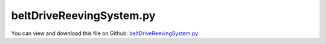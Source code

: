 
.. _examples-beltdrivereevingsystem:

*************************
beltDriveReevingSystem.py
*************************

You can view and download this file on Github: `beltDriveReevingSystem.py <https://github.com/jgerstmayr/EXUDYN/tree/master/main/pythonDev/Examples/beltDriveReevingSystem.py>`_

.. code-block:: python
   :linenos:

    #+++++++++++++++++++++++++++++++++++++++++++++++++++++++++++++++++++++++++++++
   # This is an EXUDYN example
   #
   # Details:  Model for belt drive; According to thread deliverable D2.2 Test case
   #
   # Author:   Johannes Gerstmayr
   # Date:     2022-02-27
   #
   # Copyright:This file is part of Exudyn. Exudyn is free software. You can redistribute it and/or modify it under the terms of the Exudyn license. See 'LICENSE.txt' for more details.
   #
   #+++++++++++++++++++++++++++++++++++++++++++++++++++++++++++++++++++++++++++++
   
   import exudyn as exu
   from exudyn.itemInterface import *
   from exudyn.utilities import * #includes itemInterface and rigidBodyUtilities
   import exudyn.graphics as graphics #only import if it does not conflict
   from exudyn.beams import *
   
   import numpy as np
   from math import sin, cos, pi, sqrt , asin, acos, atan2, exp
   import copy 
   
   
   SC = exu.SystemContainer()
   mbs = SC.AddSystem()
   
   #%%+++++++++++++++++++++++++++++++++++++++++++++++++++++++++++++++++++++++++++++++++
   
   improvedBelt = True #True: improved belt model (tEnd ~= 2.5 seconds simulation, more damping, better initial conditions, etc.)
   
   #%%+++++++++++++++++++++++++++++++++++++++++++++++++++++++++++++++++++++++++++++++++
   #Parameters for the belt
   gVec = [0,-9.81*1,0]     # gravity
   Emodulus=1e7*1           # Young's modulus of ANCF element in N/m^2
   b=0.08 #0.002            # width of rectangular ANCF element in m
   hc = 0.01                # height (geometric) of rectangular ANCF element in m
   hcStiff = 0.01           # stiffness relevant height
   rhoBeam=1036.            # density of ANCF element in kg/m^3
   A=b*hcStiff              # cross sectional area of ANCF element in m^2
   I=(b*hcStiff**3)/12      # second moment of area of ANCF element in m^4
   EI = Emodulus*I
   EA = Emodulus*A
   rhoA = rhoBeam*A
   dEI = 0*1e-3*Emodulus*I         #REMARK: bending proportional damping. Set zero in the 2013 paper there is not. We need the damping for changing the initial configuration.
   #dEA = 0.1*1e-2*Emodulus*A          #axial strain proportional damping. Same as for the
   dEA = 1 #dEA=1 in paper PechsteinGerstmayr 2013, according to HOTINT C++ files ...
   # bending damping.
   #%%
   
   
   #%%
   #settings:
   useGraphics= True
   useContact = True
   doDynamic = True
   makeAnimation = False
   velocityControl = True
   staticEqulibrium = False #False in 2013 paper; starts from pre-deformed reference configuration
   useBristleModel = improvedBelt
   
   #in 2013 paper, reference curvature is set according to initial geometry and released until tAccStart
   preCurved = False #uses preCurvature according to straight and curved initial segments
   strainIsRelativeToReference = 1. #0: straight reference, 1.: curved reference
   useContactCircleFriction = True
   
   movePulley = False #as in 2013 paper, move within first 0.05 seconds; but this does not work with Index 2 solver
   
   tEnd = 1#1*2.25#*0.1 #*5 #end time of dynamic simulation
   stepSize = 0.25*1e-4  #accurate: 2.5e-5 # for frictionVelocityPenalty = 1e7*... it must be not larger than 2.5e-5
   if improvedBelt:
       stepSize = 1e-4
   discontinuousIterations = 3 #larger is more accurate, but smaller step size is equivalent
   
   #h = 1e-3 #step size
   tAccStart = 0.05
   tAccEnd = 0.6
   omegaFinal = 12
   
   useFriction = True
   dryFriction = 0.5#0.5#1.2
   contactStiffness = 1e8#2e5
   contactDamping = 0#1e-3*contactStiffness
   
   nSegments = 2 #4, for nANCFnodes=60, nSegments = 2 lead to less oscillations inside, but lot of stick-slip...
   nANCFnodes = 8*30#2*60#120 works well, 60 leads to oscillatory tangent/normal forces for improvedBelt=True
   
   wheelMass = 50#1 the wheel mass is not given in the paper, only the inertia 
   # for the second pulley
   wheelInertia = 0.25#0.01
   rotationDampingWheels = 0 #zero in example in 2013 paper; torque proportional to rotation speed
   
   #torque = 1
   
   #+++++++++++++++++++++++++++++++++++++++++++++++++++++++++++++++++++++++++++++++++
   #create circles
   #complicated shape:
   initialDisplacement = -0.0025 #not used in improvedBelt!
   initialDisplacement0 = initialDisplacement*int(1-movePulley) #this is set at t=0
   
   #h = 0.25e-3
   radiusPulley = 0.09995
   positionPulley2x = 0.1*pi
   #preStretch = -1*(pi*0.4099+0.005)/ pi*0.4099
   initialDistance = positionPulley2x - 0
   initialLength = 2*initialDistance +2* pi*(radiusPulley + hcStiff/2)
   finalLength = initialLength - 2* initialDisplacement0
   preStretch = -(finalLength - initialLength)/ initialLength 
   
   factorStriplen = (2*initialDistance+2*pi*radiusPulley)/(2*initialDistance+2*pi*(radiusPulley + hcStiff/2));
   print('factorStriplen =', factorStriplen )
   
   preStretch += (1-1./factorStriplen) #this is due to an error in the original paper 2013
   
   
   if improvedBelt:
       rotationDampingWheels = 2 #to reduce vibrations of driven pulley
       tEnd = 2.45 #at 2.45 node 1 is approximately at initial position!
       preStretch = -0.05
       initialDisplacement0 = 0
       staticEqulibrium = True
       strainIsRelativeToReference = False
       #dryFriction = 0
       hc *= 0.01
       EI *= 0.02
   
   print('preStretch=', preStretch)
   circleList = [[[initialDisplacement0,0], radiusPulley,'L'],
                 [[positionPulley2x,0], radiusPulley,'L'],
                 # [[initialDisplacement0,0], radiusPulley,'L'],              
                 # [[positionPulley2x,0], radiusPulley,'L'],
                 ]
   
   #%%+++++++++++++++++++++++++++++++++++++++++++++++++++++++++++++++++++++++++++++++++
   #create geometry:
   reevingDict = CreateReevingCurve(circleList, drawingLinesPerCircle = 64, 
                                   radialOffset=0.5*hc, closedCurve=True, #allows closed curve
                                   numberOfANCFnodes=nANCFnodes, graphicsNodeSize= 0.01)
   
   
   
   # set precurvature at location of pulleys:
   elementCurvatures = [] #no pre-curvatures
   if preCurved:
       elementCurvatures = reevingDict['elementCurvatures']
   
   gList=[]
   if False: #visualize reeving curve, without simulation
       gList = reevingDict['graphicsDataLines'] + reevingDict['graphicsDataCircles']
   
   oGround=mbs.AddObject(ObjectGround(referencePosition= [0,0,0], visualization=VObjectGround(show=False)))#, visualization = {'show : False'}
   nGround = mbs.AddNode(NodePointGround())
   mCoordinateGround = mbs.AddMarker(MarkerNodeCoordinate(nodeNumber=nGround, coordinate=0))
   
       
   #mbs.SetObjectParameter(objectNumber = oGround, parameterName = 'Vshow', value=False)
   #%%+++++++++++++++++++++++++++++++++++++++++++++++++++++++++++++++++++++++++++++++++
   #create ANCF elements:
   dimZ = b #z.dimension
   
   cableTemplate = Cable2D(#physicsLength = L / nElements, #set in GenerateStraightLineANCFCable2D(...)
                           physicsMassPerLength = rhoA,
                           physicsBendingStiffness = EI,
                           physicsAxialStiffness = EA,
                           physicsBendingDamping = dEI,
                           physicsAxialDamping = dEA,
                           physicsReferenceAxialStrain = preStretch*int(improvedBelt), #prestretch
                           physicsReferenceCurvature = 0.,#-1/(radiusPulley + hc/2),
                           useReducedOrderIntegration = 2, #2=improved axial strain in postprocessing!
                           strainIsRelativeToReference = strainIsRelativeToReference,
                           visualization=VCable2D(drawHeight=hc),
                           )
   
   ancf = PointsAndSlopes2ANCFCable2D(mbs, reevingDict['ancfPointsSlopes'], 
                                      reevingDict['elementLengths'], 
                                      cableTemplate, massProportionalLoad=gVec, 
                                      fixedConstraintsNode0=[1*staticEqulibrium,0,0,0], #fixedConstraintsNode1=[1,1,1,1],
                                      elementCurvatures  = elementCurvatures,
                                      firstNodeIsLastNode=True, graphicsSizeConstraints=0.01)
   
   if useContactCircleFriction:
       lElem = reevingDict['totalLength'] / nANCFnodes
       cFact=b*lElem/nSegments #stiffness shall be per area, but is applied at every segment
       print('cFact=',cFact, ', lElem=', lElem)
   
       contactStiffness*=cFact
       contactDamping = 2000*cFact #according to Dufva 2008 paper ... seems also to be used in 2013 PEchstein Gerstmayr
       if useBristleModel:
           frictionStiffness = 1e8*cFact #1e7 converges good; 1e8 is already quite accurate
           massSegment = rhoA*lElem/nSegments
           frictionVelocityPenalty = 1*sqrt(frictionStiffness*massSegment) #bristle damping; should be adjusted to reduce vibrations induced by bristle model
       else:
           frictionVelocityPenalty = 0.1*1e7*cFact #1e7 is original in 2013 paper; requires smaller time step
           #frictionVelocityPenalty = 0.25e7*cFact # 0.25e7*cFact  with  discontinuous.maxIterations = 4
           frictionStiffness = 0 #as in 2013 paper
   
   if improvedBelt:
       frictionStiffness *= 10*5
       frictionVelocityPenalty *= 10
       contactStiffness *= 10*4
       contactDamping *=10*4
   #+++++++++++++++++++++++++++++++++++++++++++++++++++++++++++++++++++++++++++++++++++
   #create sensors for all nodes
   sMidVel = []
   sAxialForce = []
   sCable0Pos = []
   # sObjectDisp =[] 
   
   ancfNodes = ancf[0]
   ancfObjects = ancf[1]
   positionList2Node = [] #axial position at x=0 and x=0.5*lElem
   positionListMid = [] #axial position at midpoint of element
   positionListSegments = [] #axial position at midpoint of segments
   currentPosition = 0 #is increased at every iteration
   for i,obj in enumerate(ancfObjects):
       lElem = reevingDict['elementLengths'][i]
       positionList2Node += [currentPosition, currentPosition + 0.5*lElem]
       positionListMid += [currentPosition + 0.5*lElem]
   
       for j in range(nSegments):
           segPos = (j+0.5)*lElem/nSegments + currentPosition
           positionListSegments += [segPos]
       currentPosition += lElem
   
       sAxialForce += [mbs.AddSensor(SensorBody(bodyNumber = obj, 
                                                 storeInternal=True,
                                                 localPosition=[0.*lElem,0,0], 
                                                 outputVariableType=exu.OutputVariableType.ForceLocal))]
       sAxialForce += [mbs.AddSensor(SensorBody(bodyNumber = obj, 
                                                 storeInternal=True,
                                                 localPosition=[0.5*lElem,0,0], 
                                                 outputVariableType=exu.OutputVariableType.ForceLocal))]
       sMidVel += [mbs.AddSensor(SensorBody(bodyNumber = obj, 
                                             storeInternal=True,
                                             localPosition=[0.5*lElem,0,0], #0=at left node
                                             outputVariableType=exu.OutputVariableType.VelocityLocal))]
       sCable0Pos += [mbs.AddSensor(SensorBody(bodyNumber = obj, 
                                               storeInternal=True,
                                               localPosition=[0.*lElem,0,0],
                                               outputVariableType=exu.OutputVariableType.Position))]
       # sObjectDisp += [mbs.AddSensor(SensorBody(bodyNumber = obj, 
       #                                           storeInternal=True,
       #                                           localPosition=[0.5*lElem,0,0],
       #                                           outputVariableType=exu.OutputVariableType.Displacement))]
   
   
   #for testing, fix two nodes:
   if False:
       ii0 = 1
       ii1 = 14
       for i in range(4):
           mANCF0 = mbs.AddMarker(MarkerNodeCoordinate(nodeNumber=ancfNodes[ii0], coordinate=i))
           mANCF1 = mbs.AddMarker(MarkerNodeCoordinate(nodeNumber=ancfNodes[ii1], coordinate=i))
           mbs.AddObject(CoordinateConstraint(markerNumbers=[mCoordinateGround, mANCF0],
                                              visualization=VCoordinateConstraint(show = False)))
           mbs.AddObject(CoordinateConstraint(markerNumbers=[mCoordinateGround, mANCF1],
                                              visualization=VCoordinateConstraint(show = False)))
   
       #reference solution for clamped-clamped beam:
       lElem = reevingDict['elementLengths'][0] #all same
       L = lElem * 13 #span is 13 elements long
       wMax = rhoA*9.81*L**4 /(384*EI)
       print('wMax=',wMax)
       
   #%%+++++++++++++++++++++++++++++++++++++++++++++++++++++++++++++++++++++++++++++++++
   #%%+++++++++++++++++++++++++++++++++++++++++++++++++++++++++++++++++++++++++++++++++
   #add contact:
   if useContact:
   
       contactObjects = [[],[]] #list of contact objects
       
       gContact = mbs.AddGeneralContact()
       gContact.verboseMode = 1
   
       gContact.frictionProportionalZone = 0.005 #limit velocity. I didn't find 
       #gContact.frictionVelocityPenalty = 0*1e3   #limit velocity. I didn't find 
       #this in the paper
       gContact.ancfCableUseExactMethod = False
       gContact.ancfCableNumberOfContactSegments = nSegments
       ssx = 16#32 #search tree size
       ssy = 16#32 #search tree size
       ssz = 1 #search tree size
       gContact.SetSearchTreeCellSize(numberOfCells=[ssx,ssy,ssz])
       #gContact.SetSearchTreeBox(pMin=np.array([-1,-1,-1]), pMax=np.array([4,1,1])) #automatically computed!
   
       dimZ= 0.01 #for drawing
       sWheelRot = [] #sensors for angular velocity
   
       nMassList = []
       wheelSprings = [] #for static computation
       for i, wheel in enumerate(circleList):
           p = [wheel[0][0], wheel[0][1], 0] #position of wheel center
           r = wheel[1]
       
           rot0 = 0 #initial rotation
           pRef = [p[0], p[1], rot0]
           gList = [graphics.Cylinder(pAxis=[0,0,-dimZ],vAxis=[0,0,-dimZ], radius=r,
                                         color= graphics.color.dodgerblue, nTiles=64),
                    graphics.Arrow(pAxis=[0,0,0], vAxis=[-0.9*r,0,0], radius=0.01*r, color=graphics.color.orange),
                    graphics.Arrow(pAxis=[0,0,0], vAxis=[0.9*r,0,0], radius=0.01*r, color=graphics.color.orange)]
   
           omega0 = 0 #initial angular velocity
           v0 = np.array([0,0,omega0]) 
   
           nMass = mbs.AddNode(NodeRigidBody2D(referenceCoordinates=pRef, initialVelocities=v0,
                                               visualization=VNodeRigidBody2D(drawSize=dimZ*2)))
           nMassList += [nMass]
           oMass = mbs.AddObject(ObjectRigidBody2D(physicsMass=wheelMass, physicsInertia=wheelInertia,
                                                   nodeNumber=nMass, visualization=
                                                   VObjectRigidBody2D(graphicsData=gList)))
           mNode = mbs.AddMarker(MarkerNodeRigid(nodeNumber=nMass))
           mGroundWheel = mbs.AddMarker(MarkerBodyRigid(bodyNumber=oGround, localPosition=p, visualization = VMarkerBodyRigid(show = False)))
       
           #mbs.AddObject(RevoluteJoint2D(markerNumbers=[mGroundWheel, mNode], visualization=VRevoluteJoint2D(show=False)))
   
           mCoordinateWheelX = mbs.AddMarker(MarkerNodeCoordinate(nodeNumber=nMass, coordinate=0))
           mCoordinateWheelY = mbs.AddMarker(MarkerNodeCoordinate(nodeNumber=nMass, coordinate=1))
           constraintX = mbs.AddObject(CoordinateConstraint(markerNumbers=[mCoordinateGround, mCoordinateWheelX],
                                                    visualization=VCoordinateConstraint(show = False)))
           constraintY = mbs.AddObject(CoordinateConstraint(markerNumbers=[mCoordinateGround, mCoordinateWheelY],
                                                    visualization=VCoordinateConstraint(show = False)))
           if i==0:
               constraintPulleyLeftX = constraintX
   
           if True:
           
               sWheelRot += [mbs.AddSensor(SensorNode(nodeNumber=nMass, 
                                                      storeInternal=True,
                                                      fileName='solutionDelete/wheel'+str(i)+'angVel.txt',
                                                      outputVariableType=exu.OutputVariableType.AngularVelocity))]
           tdisplacement = 0.05
     
                            
           def UFvelocityDrive(mbs, t, itemNumber, lOffset): #time derivative of UFoffset
               if t < tAccStart:
                   v = 0
               if t >= tAccStart and t < tAccEnd:
                   v = omegaFinal/(tAccEnd-tAccStart)*(t-tAccStart)
               elif t >= tAccEnd:
                   v = omegaFinal
               return v    
           
           if doDynamic:    
               if i == 0:
                   if velocityControl:
                       mCoordinateWheel = mbs.AddMarker(MarkerNodeCoordinate(nodeNumber=nMass, coordinate=2))
                       velControl = mbs.AddObject(CoordinateConstraint(markerNumbers=[mCoordinateGround, mCoordinateWheel],
                                                           velocityLevel=True, offsetUserFunction_t= UFvelocityDrive,
                                                           visualization=VCoordinateConstraint(show = False)))#UFvelocityDrive
               if i == 1:
                   mCoordinateWheel = mbs.AddMarker(MarkerNodeCoordinate(nodeNumber=nMass, coordinate=2))
                   mbs.AddObject(CoordinateSpringDamper(markerNumbers=[mCoordinateGround, mCoordinateWheel],
                                                        damping = rotationDampingWheels,
                                                        visualization=VCoordinateSpringDamper(show = False)))
                   
                   #this is used for times > 1 in order to see influence of torque step in Wheel1
                   def UFforce(mbs, t, load):
                       tau = 0.
                       tau +=  25.*(SmoothStep(t, 1., 1.5, 0., 1.) - SmoothStep(t, 3.5, 4., 0., 1.))
                       #tau += 16.*(SmoothStep(t, 5, 5.5, 0., 1.) - SmoothStep(t, 7.5, 8., 0., 1.))
                       return -tau
                   
                   mbs.AddLoad(LoadCoordinate(markerNumber=mCoordinateWheel,
                                              load = 0, loadUserFunction = UFforce))
   
           if staticEqulibrium:
               mCoordinateWheel = mbs.AddMarker(MarkerNodeCoordinate(nodeNumber=nMass, coordinate=2))
               csd = mbs.AddObject(CoordinateConstraint(markerNumbers=[mCoordinateGround, mCoordinateWheel],
                                                        visualization=VCoordinateConstraint(show = False)))
               wheelSprings += [csd]
           
   
           frictionMaterialIndex=0
           gContact.AddSphereWithMarker(mNode, radius=r, contactStiffness=contactStiffness, 
                                        contactDamping=contactDamping, frictionMaterialIndex=frictionMaterialIndex)
   
           if not useContactCircleFriction:
               for oIndex in ancf[1]:
                   gContact.AddANCFCable(objectIndex=oIndex, halfHeight= hc/2, #halfHeight should be h/2, but then cylinders should be smaller
                                         contactStiffness=contactStiffness, contactDamping=contactDamping, 
                                         frictionMaterialIndex=0)
           else:
               cableList = ancf[1]
               mCircleBody = mbs.AddMarker(MarkerBodyRigid(bodyNumber=oMass))
               #mCircleBody = mbs.AddMarker(MarkerNodeRigid(nodeNumber=nMass))
               for k in range(len(cableList)):
                   initialGapList = [0.1]*nSegments + [-2]*(nSegments) + [0]*(nSegments) #initial gap of 0., isStick (0=slip, +-1=stick, -2 undefined initial state), lastStickingPosition (0)
   
                   mCable = mbs.AddMarker(MarkerBodyCable2DShape(bodyNumber=cableList[k], 
                                                                 numberOfSegments = nSegments, verticalOffset=-hc/2))
                   nodeDataContactCable = mbs.AddNode(NodeGenericData(initialCoordinates=initialGapList,
                                                                      numberOfDataCoordinates=nSegments*(1+2) ))
   
                   co = mbs.AddObject(ObjectContactFrictionCircleCable2D(markerNumbers=[mCircleBody, mCable], nodeNumber = nodeDataContactCable, 
                                                            numberOfContactSegments=nSegments, 
                                                            contactStiffness = contactStiffness, 
                                                            contactDamping=contactDamping, 
                                                            frictionVelocityPenalty = frictionVelocityPenalty, 
                                                            frictionStiffness = frictionStiffness, 
                                                            frictionCoefficient=int(useFriction)*dryFriction,
                                                            circleRadius = r,
                                                            visualization=VObjectContactFrictionCircleCable2D(showContactCircle=False)))
                   contactObjects[i] += [co]
   
       frictionMatrix = np.zeros((2,2))
       frictionMatrix[0,0]=int(useFriction)*dryFriction
       frictionMatrix[0,1]=0 #no friction between some rolls and cable
       frictionMatrix[1,0]=0 #no friction between some rolls and cable
       gContact.SetFrictionPairings(frictionMatrix)
   
   
   #+++++++++++++++++++++++++++++++++++++++++++
   #create list of sensors for contact
   sContactDisp = [[],[]]
   sContactForce = [[],[]]
   for i in range(len(contactObjects)):
       for obj in contactObjects[i]:
           sContactForce[i] += [mbs.AddSensor(SensorObject(objectNumber = obj, 
                                                           storeInternal=True,
                                                           outputVariableType=exu.OutputVariableType.ForceLocal))]
           sContactDisp[i] += [mbs.AddSensor(SensorObject(objectNumber = obj, 
                                                           storeInternal=True,
                                                           outputVariableType=exu.OutputVariableType.Coordinates))]
           
   
   
   #user function to smoothly transform from curved to straight reference configuration as
   #in paper 2013, Pechstein, Gerstmayr
   def PreStepUserFunction(mbs, t):
   
       if True and t <= tAccStart+1e-10:
           cableList = ancf[1]
           fact = (tAccStart-t)/tAccStart #from 1 to 0
           if fact < 1e-12: fact = 0. #for very small values ...
           #curvatures = reevingDict['elementCurvatures']
           #print('fact=', fact)
           for i in range(len(cableList)):
               oANCF = cableList[i]
               mbs.SetObjectParameter(oANCF, 'strainIsRelativeToReference', 
                                      fact)
               mbs.SetObjectParameter(oANCF, 'physicsReferenceAxialStrain', 
                                       preStretch*(1.-fact))
   
           # if movePulley:
           #     #WARNING: this does not work for Index2 solver:
           #     mbs.SetObjectParameter(constraintPulleyLeftX, 'offset', initialDisplacement*(1.-fact))
           #     #print('offset=', initialDisplacement*(1.-fact))
       
       return True
   
   
   mbs.Assemble()
   
   
   simulationSettings = exu.SimulationSettings() #takes currently set values or default values
   
   simulationSettings.linearSolverType = exu.LinearSolverType.EigenSparse
   simulationSettings.solutionSettings.coordinatesSolutionFileName = 'solution_nosync/testCoords.txt'
   
   simulationSettings.solutionSettings.writeSolutionToFile = True
   simulationSettings.solutionSettings.solutionWritePeriod = 0.002
   simulationSettings.solutionSettings.sensorsWritePeriod = 0.001
   simulationSettings.displayComputationTime = True
   simulationSettings.parallel.numberOfThreads = 1 #use 4 to speed up for > 100 ANCF elements
   simulationSettings.displayStatistics = True
   
   simulationSettings.timeIntegration.endTime = tEnd
   simulationSettings.timeIntegration.numberOfSteps = int(tEnd/stepSize)
   simulationSettings.timeIntegration.stepInformation= 255
   
   simulationSettings.timeIntegration.verboseMode = 1
   
   simulationSettings.timeIntegration.newton.useModifiedNewton = True
   #simulationSettings.timeIntegration.newton.numericalDifferentiation.minimumCoordinateSize = 1
   #simulationSettings.timeIntegration.generalizedAlpha.spectralRadius = 0.5
   
   simulationSettings.timeIntegration.discontinuous.iterationTolerance = 1e-3
   simulationSettings.timeIntegration.discontinuous.maxIterations = discontinuousIterations #3
   
   simulationSettings.displayStatistics = True
   
   
   SC.visualizationSettings.general.circleTiling = 24
   SC.visualizationSettings.loads.show=False
   SC.visualizationSettings.sensors.show=False
   SC.visualizationSettings.markers.show=False
   SC.visualizationSettings.nodes.defaultSize = 0.002
   SC.visualizationSettings.openGL.multiSampling = 4
   SC.visualizationSettings.openGL.lineWidth = 2
   SC.visualizationSettings.window.renderWindowSize = [1920,1080]
   
   SC.visualizationSettings.connectors.showContact = True
   SC.visualizationSettings.contact.contactPointsDefaultSize = 0.0002
   SC.visualizationSettings.contact.showContactForces = True
   SC.visualizationSettings.contact.contactForcesFactor = 0.005
   
   if makeAnimation == True:
       simulationSettings.solutionSettings.recordImagesInterval = 0.02
       SC.visualizationSettings.exportImages.saveImageFileName = "animationNew/frame"
   
   
   if True:
       SC.visualizationSettings.bodies.beams.axialTiling = 1
       SC.visualizationSettings.bodies.beams.drawVertical = True
       SC.visualizationSettings.bodies.beams.drawVerticalLines = True
   
       SC.visualizationSettings.contour.outputVariableComponent=0
       SC.visualizationSettings.contour.outputVariable=exu.OutputVariableType.ForceLocal
       SC.visualizationSettings.bodies.beams.drawVerticalFactor = 0.001
       SC.visualizationSettings.bodies.beams.drawVerticalOffset = -120
       if improvedBelt:
           SC.visualizationSettings.bodies.beams.drawVerticalFactor = 0.0003
           SC.visualizationSettings.bodies.beams.drawVerticalOffset = -220
           
       SC.visualizationSettings.bodies.beams.reducedAxialInterploation = True
       
       # SC.visualizationSettings.contour.outputVariable=exu.OutputVariableType.VelocityLocal
       # SC.visualizationSettings.bodies.beams.drawVerticalFactor = -0.25
       # SC.visualizationSettings.bodies.beams.drawVerticalOffset = 0.30
       # SC.visualizationSettings.bodies.beams.reducedAxialInterploation = False
   
   #visualize contact:
   if False:
       SC.visualizationSettings.contact.showSearchTree =True
       SC.visualizationSettings.contact.showSearchTreeCells =True
       SC.visualizationSettings.contact.showBoundingBoxes = True
   
   if useGraphics: 
       SC.renderer.Start()
       SC.renderer.DoIdleTasks()
   
   #simulationSettings.staticSolver.newton.absoluteTolerance = 1e-10
   simulationSettings.staticSolver.adaptiveStep = False
   simulationSettings.staticSolver.loadStepGeometric = True;
   simulationSettings.staticSolver.loadStepGeometricRange=1e4
   simulationSettings.staticSolver.numberOfLoadSteps = 10
   #simulationSettings.staticSolver.useLoadFactor = False
   simulationSettings.staticSolver.stabilizerODE2term = 1e5
   simulationSettings.staticSolver.newton.relativeTolerance = 1e-6
   simulationSettings.staticSolver.newton.absoluteTolerance = 1e-6
   
   if staticEqulibrium: #precompute static equilibrium
       mbs.SetObjectParameter(velControl, 'activeConnector', False)
   
       for i in range(len(contactObjects)):
           for obj in contactObjects[i]:
               mbs.SetObjectParameter(obj, 'frictionCoefficient', 0.)
               mbs.SetObjectParameter(obj, 'frictionStiffness', 1e-8) #do not set to zero, as it needs to do some initialization...
               
       # simulationSettings.solutionSettings.appendToFile=False
       mbs.SolveStatic(simulationSettings, updateInitialValues=True)
       # simulationSettings.solutionSettings.appendToFile=True    
   
       #check total force on support, expect: supportLeftX \approx 2*preStretch*EA
       supportLeftX = mbs.GetObjectOutput(constraintPulleyLeftX,variableType=exu.OutputVariableType.Force)
       print('Force x in support of left pulley = ', supportLeftX)
       print('Belt pre-tension=', preStretch*EA)
       
       for i in range(len(contactObjects)):
           for obj in contactObjects[i]:
               mbs.SetObjectParameter(obj, 'frictionCoefficient', dryFriction)
               mbs.SetObjectParameter(obj, 'frictionStiffness', frictionStiffness)
   
       for coordinateConstraint in ancf[4]:
           mbs.SetObjectParameter(coordinateConstraint, 'activeConnector', False)
           
       mbs.SetObjectParameter(velControl, 'activeConnector', True)
       for csd in wheelSprings:
           mbs.SetObjectParameter(csd, 'activeConnector', False)
   else:
       mbs.SetPreStepUserFunction(PreStepUserFunction)
   
   if True:
       mbs.SolveDynamic(simulationSettings, solverType=exu.DynamicSolverType.TrapezoidalIndex2) #183 Newton iterations, 0.114 seconds
   #mbs.SolveDynamic(simulationSettings)
   
   if useGraphics and False:
       SC.visualizationSettings.general.autoFitScene = False
       SC.visualizationSettings.general.graphicsUpdateInterval=0.02
       
       sol = LoadSolutionFile('solution_nosync/testCoords.txt', safeMode=True)#, maxRows=100)
       mbs.SolutionViewer(sol)
   
   
   if useGraphics: 
       SC.renderer.DoIdleTasks()
       SC.renderer.Stop() #safely close rendering window!
   
   
   #%%++++++++++++++++++++++++++++++++++++++++
   if False:
       #shift data depending on axial position by subtracting xOff; put negative x values+shiftValue to end of array
       def ShiftXoff(data, xOff, shiftValue):
           indOff = 0
           n = data.shape[0]
           data[:,0] -= xOff
           for i in range(n):
              if data[i,0] < 0:
                  indOff+=1
                  data[i,0] += shiftValue
           print('indOff=', indOff)
           data = np.vstack((data[indOff:,:], data[0:indOff,:]))
           return data
                  
       import matplotlib.pyplot as plt
       import matplotlib.ticker as ticker
       from exudyn.plot import DataArrayFromSensorList
   
       mbs.PlotSensor(closeAll=True)
       
       #compute axial offset, to normalize results:
       nodePos0 = mbs.GetSensorValues(sCable0Pos[0])
       xOff = nodePos0[0]
       maxXoff = 0.5*positionPulley2x
       maxYoff = 0.1*r
       # indOff = 0 #single data per element
       # indOff2 = 0 #double data per element
       correctXoffset = True
       if abs(nodePos0[1]-r) > maxYoff or nodePos0[0] > maxXoff or nodePos0[0] < -0.1*maxXoff:
           print('*****************')
           print('warning: final position not at top of belt or too far away')
           print('nodePos0=',nodePos0)
           print('*****************')
           xOff = 0
           correctXoffset = False
       else:
           #compute offset index:
           # for (i,s) in enumerate(sCable0Pos):
           #     p = mbs.GetSensorValues(s)
           #     print('p'+str(i)+'=', p)
           #     if p[0] > 0  and i > int(0.8*nANCFnodes):
           #         indOff+=1
           #         indOff2+=2
           # indOff -= 1
           # indOff2 -= 2
           print('******************\nxOff=', xOff)
               
       
       dataVel = DataArrayFromSensorList(mbs, sensorNumbers=sMidVel, positionList=positionListMid)
       if correctXoffset:
           dataVel=ShiftXoff(dataVel,xOff, reevingDict['totalLength'])
       
       mbs.PlotSensor(sensorNumbers=[dataVel], components=0, labels=['axial velocity'], 
                  xLabel='axial position (m)', yLabel='velocity (m/s)')
   
       #axial force over beam length:
       dataForce = DataArrayFromSensorList(mbs, sensorNumbers=sAxialForce, positionList=positionList2Node)
       if correctXoffset:
           dataForce = ShiftXoff(dataForce,xOff, reevingDict['totalLength'])
       mbs.PlotSensor(sensorNumbers=[dataForce], components=0, labels=['axial force'], colorCodeOffset=2,
                  xLabel='axial position (m)', yLabel='axial force (N)')
   
   
       if improvedBelt and dryFriction==0.5 and nANCFnodes==120:
           #analytical exponential curve, Euler's/Eytelwein's solution:
           na = 12 #number of data points
           dataExp = np.zeros((na*2, 2))
           #f0 = 278.733 #this is at low level, but exp starts later
           f0 = 191.0#287.0
           x0 = 0.5860 #1.1513 #starting coordinate, drawn in -x direction
           d = 0.28     #amount along x drawn
           for i in range(na):
               x = i/na*d
               beta = x/(radiusPulley + hc/2)
               val = f0*exp(beta*dryFriction)
               #print('x=',x,',exp=',val)
               dataExp[i,0] = x0-x
               dataExp[i,1] = val
       
           f0 = 193.4#287.0
           x0 = 0.984 #1.1513 #starting coordinate, drawn in -x direction
           for i in range(na):
               x = i/na*d
               beta = x/(radiusPulley + hc/2)
               val = f0*exp(beta*dryFriction)
               dataExp[i+na,0] = x0+x
               dataExp[i+na,1] = val
   
           mbs.PlotSensor(sensorNumbers=[dataExp], components=0, labels=['analytical Eytelwein'], colorCodeOffset=3, newFigure=False,
                      lineStyles=[''], markerStyles=['x '], markerDensity=2*na)
   
       #+++++++++++++++++++++++++++++++++++++++++++++++++++++++++++++++++++++++++++++++++++++++
       #contact forces are stored (x/y) for every segment ==> put into consecutive array
       contactForces =[[],[]] #these are the contact forces of the whole belt, but from both pulleys!
       for i in range(len(sContactForce)):
           contactForces[i] = np.zeros((len(sContactForce[i])*nSegments, 3)) #per row: [position, Fx, Fy]
           for j, sensor in enumerate(sContactForce[i]):
               values = mbs.GetSensorValues(sensor)
               for k in range(nSegments):
                   row = j*nSegments + k
                   contactForces[i][row,0] = positionListSegments[row]
                   contactForces[i][row, 1:] = values[k*2:k*2+2]
   
       contactForcesTotal = contactForces[0]
       contactForcesTotal[:,1:] += contactForces[1][:,1:]
   
       #plot contact forces over beam length:
       mbs.PlotSensor(sensorNumbers=[contactForcesTotal,contactForcesTotal], components=[0,1], labels=['tangential force','normal force'], 
                  xLabel='axial position (m)', yLabel='contact forces (N)', newFigure=True)
       # mbs.PlotSensor(sensorNumbers=[contactForces[1],contactForces[1]], components=[0,1], labels=['tangential force','normal force'], 
       #            xLabel='axial position (m)', yLabel='contact forces (N)', newFigure=False)
   
       contactDisp =[[],[]] #slip and gap
       for i in range(len(sContactDisp)):
           contactDisp[i] = np.zeros((len(sContactDisp[i])*nSegments, 3)) #per row: [position, Fx, Fy]
           for j, sensor in enumerate(sContactDisp[i]):
               values = mbs.GetSensorValues(sensor)
               for k in range(nSegments):
                   row = j*nSegments + k
                   contactDisp[i][row,0] = positionListSegments[row]
                   contactDisp[i][row, 1:] = values[k*2:k*2+2]
   
       mbs.PlotSensor(sensorNumbers=[contactDisp[0],contactDisp[0]], components=[0,1], labels=['slip','gap'], 
                  xLabel='axial position (m)', yLabel='slip, gap (m)', newFigure=True)
       mbs.PlotSensor(sensorNumbers=[contactDisp[1],contactDisp[1]], components=[0,1], labels=['slip','gap'], 
                  xLabel='axial position (m)', yLabel='slip, gap (m)', newFigure=False)
   
   
       header  = ''
       header += 'endTime='+str(tEnd)+'\n'
       header += 'stepSize='+str(stepSize)+'\n'
       header += 'nSegments='+str(nSegments)+'\n'
       header += 'nANCFnodes='+str(nANCFnodes)+'\n'
       header += 'contactStiffness='+str(contactStiffness)+'\n'
       header += 'contactDamping='+str(contactDamping)+'\n'
       header += 'frictionStiffness='+str(frictionStiffness)+'\n'
       header += 'frictionVelocityPenalty='+str(frictionVelocityPenalty)+'\n'
       header += 'dryFriction='+str(dryFriction)+'\n'
       fstr  = 'h'+str(stepSize)+'n'+str(int(nANCFnodes/60))+'s'+str(nSegments)+'cs'+str(int((contactStiffness/41800)))
       fstr += 'fs'+str(int((frictionStiffness/52300)))
   
       #export solution:
       if improvedBelt:
           np.savetxt('solutionDelete/contactForces'+fstr+'.txt', contactForces[0]+contactForces[1], delimiter=',', 
                      header='Exudyn: solution of belt drive, contact forces over belt length\n'+header, encoding=None)
           np.savetxt('solutionDelete/contactDisp'+fstr+'.txt', contactDisp[0]+contactDisp[1], delimiter=',', 
                      header='Exudyn: solution of belt drive, slip and gap over belt length\n'+header, encoding=None)
       
   
       #+++++++++++++++++++++++++++++++++++++++++++++++++++++++++++++++++++++++++++++++++++++++
   
       mbs.PlotSensor(sensorNumbers=[sWheelRot[0], sWheelRot[1]], components=[2,2])#,sWheelRot[1]
       #++++++++++++++++++++++++++++++++++++++++++++++++++++++++++
   
   


